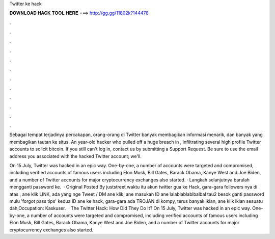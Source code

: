Twitter ke hack



𝐃𝐎𝐖𝐍𝐋𝐎𝐀𝐃 𝐇𝐀𝐂𝐊 𝐓𝐎𝐎𝐋 𝐇𝐄𝐑𝐄 ===> http://gg.gg/11802k?144478



.



.



.



.



.



.



.



.



.



.



.



.

Sebagai tempat terjadinya percakapan, orang-orang di Twitter banyak membagikan informasi menarik, dan banyak yang membagikan tautan ke situs. An year-old hacker who pulled off a huge breach in , infiltrating several high profile Twitter accounts to solicit bitcoin. If you still can't log in, contact us by submitting a Support Request. Be sure to use the email address you associated with the hacked Twitter account; we'll.

On 15 July, Twitter was hacked in an epic way. One-by-one, a number of accounts were targeted and compromised, including verified accounts of famous users including Elon Musk, Bill Gates, Barack Obama, Kanye West and Joe Biden, and a number of Twitter accounts for major cryptocurrency exchanges also started. · Langkah selanjutnya barulah mengganti password ke.  · Original Posted By juststreet waktu itu akun twitter gua ke Hack, gara-gara followers nya di atas , ane klik LINK, ada yang nge Tweet / DM ane klik, ane masukan ID ane lalablablablbalbal tau2 besok ganti password mulu 'forgot pass tips' kedua ID ane ke hack, gara-gara ada TROJAN di kompy, terus banyak iklan, ane klik iklan sesuatu dah,Occupation: Kaskuser.  · The Twitter Hack: How Did They Do It? On 15 July, Twitter was hacked in an epic way. One-by-one, a number of accounts were targeted and compromised, including verified accounts of famous users including Elon Musk, Bill Gates, Barack Obama, Kanye West and Joe Biden, and a number of Twitter accounts for major cryptocurrency exchanges also started.
